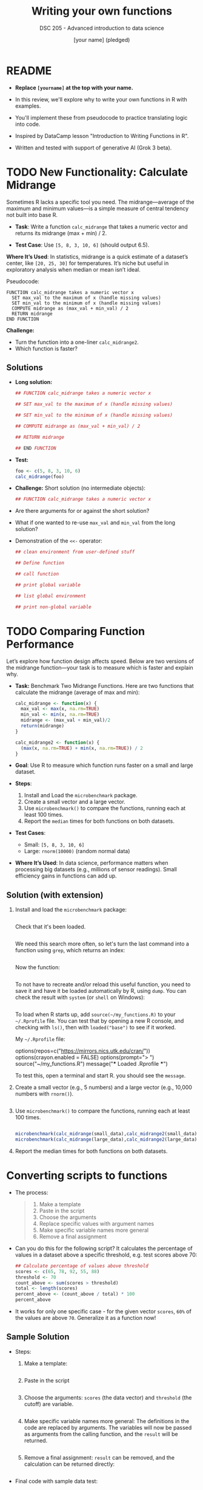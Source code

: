 #+TITLE: Writing your own functions
#+AUTHOR: [your name] (pledged)
#+SUBTITLE: DSC 205 - Advanced introduction to data science
#+STARTUP: overview hideblocks indent inlineimages entitiespretty
#+OPTIONS: toc:nil num:nil ^:nil
#+PROPERTY: header-args:R :session *R* :results output :exports both :noweb yes
* README

- *Replace =[yourname]= at the top with your name.*

- In this review, we'll explore why to write your own functions in R
  with examples.

- You'll implement these from pseudocode to practice translating logic
  into code.

- Inspired by DataCamp lesson "Introduction to Writing Functions in R".

- Written and tested with support of generative AI (Grok 3 beta).

* TODO New Functionality: Calculate Midrange

Sometimes R lacks a specific tool you need. The midrange—average of
the maximum and minimum values—is a simple measure of central tendency
not built into base R.

- *Task*: Write a function ~calc_midrange~ that takes a numeric vector and
  returns its midrange (max + min) / 2.

- *Test Case*: Use ~[5, 8, 3, 10, 6]~ (should output 6.5).

*Where It’s Used*: In statistics, midrange is a quick estimate of a
dataset’s center, like ~[20, 25, 30]~ for temperatures. It’s niche but
useful in exploratory analysis when median or mean isn’t ideal.

Pseudocode:

#+BEGIN_EXAMPLE
FUNCTION calc_midrange takes a numeric vector x
  SET max_val to the maximum of x (handle missing values)
  SET min_val to the minimum of x (handle missing values)
  COMPUTE midrange as (max_val + min_val) / 2
  RETURN midrange
END FUNCTION
#+END_EXAMPLE

*Challenge:*
- Turn the function into a one-liner =calc_midrange2=.
- Which function is faster?

** Solutions

- *Long solution:*
  #+begin_src R :session *R* :results none :exports both
    ## FUNCTION calc_midrange takes a numeric vector x

    ## SET max_val to the maximum of x (handle missing values)

    ## SET min_val to the minimum of x (handle missing values)

    ## COMPUTE midrange as (max_val + min_val) / 2

    ## RETURN midrange

    ## END FUNCTION
  #+end_src

- *Test:*
  #+begin_src R :session *R* :results output :exports both
    foo <- c(5, 8, 3, 10, 6)
    calc_midrange(foo)
  #+end_src

- *Challenge:* Short solution (no intermediate objects):
  #+begin_src R :session *R* :results output :exports both
    ## FUNCTION calc_midrange takes a numeric vector x
    
  #+end_src

- Are there arguments for or against the short solution?
  #+begin_quote

  #+end_quote

- What if one wanted to re-use =max_val= and =min_val= from the long
  solution?
  #+begin_quote

  #+end_quote

- Demonstration of the ~<<-~ operator:
  #+begin_src R :session *R* :results output :exports both
    ## clean environment from user-defined stuff

    ## Define function

    ## call function

    ## print global variable

    ## list global environment

    ## print non-global variable

  #+end_src

* TODO Comparing Function Performance

Let’s explore how function design affects speed. Below are two
versions of the midrange function—your task is to measure which is
faster and explain why.

- *Task:* Benchmark Two Midrange Functions. Here are two functions that
  calculate the midrange (average of max and min):
  #+name: f1
  #+BEGIN_SRC R
    calc_midrange <- function(x) {
      max_val <- max(x, na.rm=TRUE)
      min_val <- min(x, na.rm=TRUE)
      midrange <- (max_val + min_val)/2
      return(midrange)
    }
  #+END_SRC
  #+name: f2
  #+BEGIN_SRC R
    calc_midrange2 <- function(x) {
      (max(x, na.rm=TRUE) + min(x, na.rm=TRUE)) / 2
    }
  #+END_SRC

- *Goal*: Use R to measure which function runs faster on a small and
  large dataset.

- *Steps*:
  1. Install and Load the ~microbenchmark~ package.
  2. Create a small vector and a large vector.
  3. Use ~microbenchmark()~ to compare the functions, running each at
     least 100 times.
  4. Report the ~median~ times for both functions on both datasets.

- *Test Cases*:
  - Small: =[5, 8, 3, 10, 6]= 
  - Large: =rnorm(10000)= (random normal data)

- *Where It’s Used*: In data science, performance matters when
  processing big datasets (e.g., millions of sensor readings). Small
  efficiency gains in functions can add up.

** Solution (with extension)

1. Install and load the ~microbenchmark~ package:
   #+begin_src R :session *R* :results output :exports both

   #+end_src

   Check that it's been loaded.
   #+begin_src R :session *R* :results output :exports both

   #+end_src

   We need this search more often, so let's turn the last command into
   a function using ~grep~, which returns an index:
   #+begin_src R :session *R* :results output :exports both
     
   #+end_src

   Now the function:
   #+begin_src R :session *R* :results output :exports both

   #+end_src

   To not have to recreate and/or reload this useful function, you
   need to save it and have it be loaded automatically by R, using
   ~dump~. You can check the result with ~system~ (or ~shell~ on Windows):
   #+begin_src R :session *R* :results output :exports both

   #+end_src

   To load when R starts up, add =source(~/my_functions.R)= to your
   =~/.Rprofile= file. You can test that by opening a new R console, and
   checking with =ls()=, then with =loaded("base")= to see if it worked.

   My =~/.Rprofile= file:
   #+begin_example R
   options(repos=c("https://mirrors.nics.utk.edu/cran/"))
   options(crayon.enabled = FALSE)
   options(prompt="> ")
   source("~/my_functions.R")
   message("*** Loaded .Rprofile ***")
   #+end_example

   To test this, open a terminal and start R. you should see the
   ~message~.

2. Create a small vector (e.g., 5 numbers) and a large vector (e.g.,
   10,000 numbers with ~rnorm()~).

   #+begin_src R :session *R* :results output :exports both

   #+end_src

3. Use ~microbenchmark()~ to compare the functions, running each at
   least 100 times.

   #+begin_src R :session *R* :results output :exports both

   #+end_src

   #+begin_src R :session *R* :results output :exports both
     microbenchmark(calc_midrange(small_data),calc_midrange2(small_data),times=100)
     microbenchmark(calc_midrange(large_data),calc_midrange2(large_data),times=100)
   #+end_src

4. Report the median times for both functions on both datasets.

* Converting scripts to functions

- The process:
  #+begin_quote
  1. Make a template
  2. Paste in the script
  3. Choose the arguments
  4. Replace specific values with argument names
  5. Make specific variable names more general
  6. Remove a final assignment
  #+end_quote

- Can you do this for the following script? It calculates the
  percentage of values in a dataset above a specific threshold,
  e.g. test scores above 70:
  #+begin_src R :session *R* :results output :exports both
    ## Calculate percentage of values above threshold
    scores <- c(65, 78, 92, 55, 88)
    threshold <- 70
    count_above <- sum(scores > threshold)
    total <- length(scores)
    percent_above <- (count_above / total) * 100
    percent_above
  #+end_src

- It works for only one specific case - for the given vector =scores=,
  =60%= of the values are above =70=. Generalize it as a function now!

** Sample Solution

- Steps:

  1. Make a template:
     #+begin_src R :session *R* :results none

     #+end_src

  2. Paste in the script
     #+begin_src R :session *R* :results none

     #+end_src

  3. Choose the arguments: =scores= (the data vector) and =threshold= (the
     cutoff) are variable.
     #+begin_src R :session *R* :results output :exports both

     #+end_src

  4. Make specific variable names more general: The definitions in the
     code are replaced by arguments. The variables will now be passed
     as arguments from the calling function, and the =result= will be
     returned.

     #+begin_src R :session *R* :results none

     #+end_src

  5. Remove a final assignment: =result= can be removed, and the
     calculation can be returned directly:

     #+begin_src R :session *R* :results none

     #+end_src

- Final code with sample data test:

  #+begin_src R :session *R* :results output :exports both
  #+end_src

* Converting Tidyverse to Base R

This exercise provides a simple Tidyverse code snippet for students to
rewrite using only base R functions. The task involves reading a CSV
file, selecting specific columns, and filtering rows based on a
condition.

** Tidyverse Version
#+begin_src R :session *R* :results output :exports both
  
#+end_src

- *Sample Data (grades.csv)*:
  #+begin_example
  student_id,name,grade
  1,Alice,85
  2,Bob,75
  3,Charlie,90
  4,David,65
  #+end_example

** Task
Rewrite the Tidyverse code above using only base R functions (no
external packages). Your solution should:
- Read the CSV file.
- Select the ~student_id~ and ~grade~ columns.
- Filter to keep only rows where ~grade~ is 80 or higher.
- Return the resulting data frame.

** Base R Solution
#+begin_src R :session *R* :results output :exports both

#+end_src

** Hints
- Use ~read.csv()~ instead of ~read_csv()~.
- Use column indexing (e.g., ~data[, c("col1", "col2")]~) instead of ~select()~.
- Use logical indexing (e.g., ~data[data$col > value, ]~) instead of
  ~filter()~.

** Expected Output
#+begin_example
  student_id grade
1          1    85
3          3    90
#+end_example


